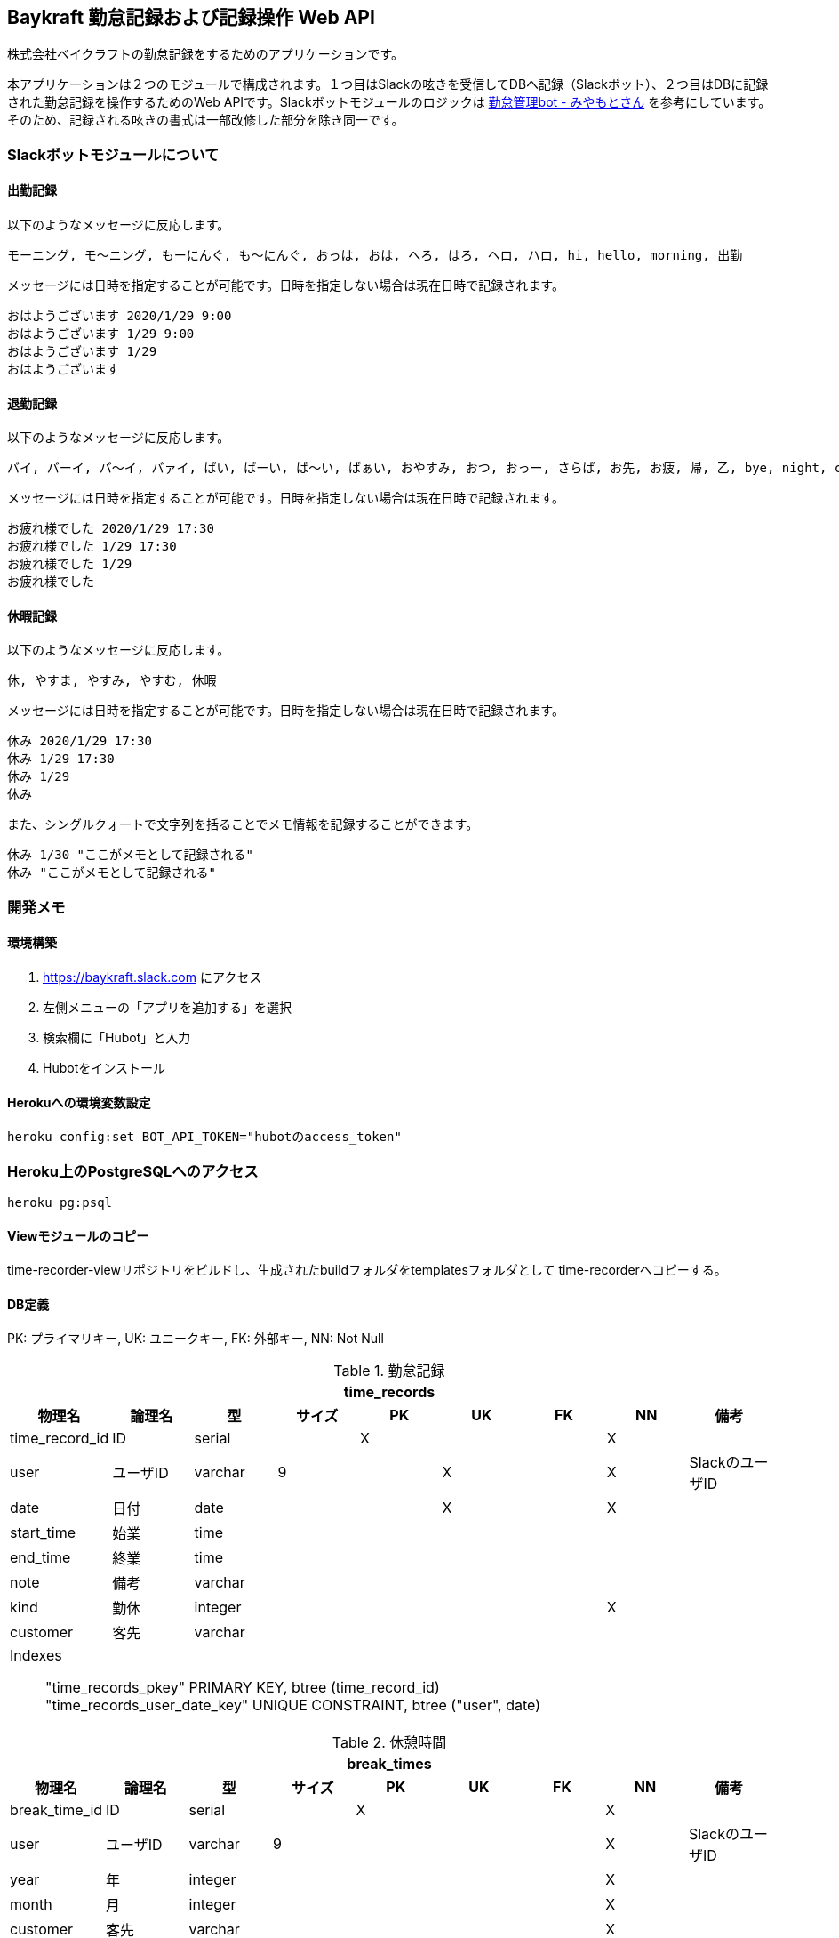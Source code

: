 == Baykraft 勤怠記録および記録操作 Web API

株式会社ベイクラフトの勤怠記録をするためのアプリケーションです。

本アプリケーションは２つのモジュールで構成されます。１つ目はSlackの呟きを受信してDBへ記録（Slackボット）、２つ目はDBに記録された勤怠記録を操作するためのWeb APIです。Slackボットモジュールのロジックは https://github.com/masuidrive/miyamoto[勤怠管理bot - みやもとさん] を参考にしています。そのため、記録される呟きの書式は一部改修した部分を除き同一です。

=== Slackボットモジュールについて

==== 出勤記録

以下のようなメッセージに反応します。
----
モーニング, モ〜ニング, もーにんぐ, も〜にんぐ, おっは, おは, へろ, はろ, ヘロ, ハロ, hi, hello, morning, 出勤
----

メッセージには日時を指定することが可能です。日時を指定しない場合は現在日時で記録されます。
----
おはようございます 2020/1/29 9:00
おはようございます 1/29 9:00
おはようございます 1/29
おはようございます
----

==== 退勤記録

以下のようなメッセージに反応します。
----
バイ, バーイ, バ〜イ, バァイ, ばい, ばーい, ば〜い, ばぁい, おやすみ, おつ, おっー, さらば, お先, お疲, 帰, 乙, bye, night, cu, c u, cyou, c you, seeu, see u, seeyou, see you, 退勤, ごきげんよ, グッバイ, グバイ, さようなら
----

メッセージには日時を指定することが可能です。日時を指定しない場合は現在日時で記録されます。
----
お疲れ様でした 2020/1/29 17:30
お疲れ様でした 1/29 17:30
お疲れ様でした 1/29
お疲れ様でした
----

==== 休暇記録

以下のようなメッセージに反応します。
----
休, やすま, やすみ, やすむ, 休暇
----

メッセージには日時を指定することが可能です。日時を指定しない場合は現在日時で記録されます。
----
休み 2020/1/29 17:30
休み 1/29 17:30
休み 1/29
休み
----

また、シングルクォートで文字列を括ることでメモ情報を記録することができます。
----
休み 1/30 "ここがメモとして記録される"
休み "ここがメモとして記録される"
----

=== 開発メモ

==== 環境構築

1. https://baykraft.slack.com にアクセス
2. 左側メニューの「アプリを追加する」を選択
3. 検索欄に「Hubot」と入力
4. Hubotをインストール

==== Herokuへの環境変数設定

[source,sh]
----
heroku config:set BOT_API_TOKEN="hubotのaccess_token"
----

=== Heroku上のPostgreSQLへのアクセス

[source,sh]
----
heroku pg:psql
----

==== Viewモジュールのコピー

time-recorder-viewリポジトリをビルドし、生成されたbuildフォルダをtemplatesフォルダとして
time-recorderへコピーする。

==== DB定義

PK: プライマリキー, UK: ユニークキー, FK: 外部キー, NN: Not Null

[options="footer"]
.勤怠記録
|===
9+h|time_records
h|物理名 h|論理名 h|型 h|サイズ h|PK h|UK h|FK h|NN h|備考

|time_record_id|ID|serial||X|||X|
|user|ユーザID|varchar|9||X||X|SlackのユーザID
|date|日付|date|||X||X|
|start_time|始業|time||||||
|end_time|終業|time||||||
|note|備考|varchar||||||
|kind|勤休|integer|||||X|
|customer|客先|varchar||||||

9+a|
Indexes::
    "time_records_pkey" PRIMARY KEY, btree (time_record_id) +
    "time_records_user_date_key" UNIQUE CONSTRAINT, btree ("user", date)
|===

[options="footer"]
.休憩時間
|===
9+h|break_times
h|物理名 h|論理名 h|型 h|サイズ h|PK h|UK h|FK h|NN h|備考

|break_time_id|ID|serial||X|||X|
|user|ユーザID|varchar|9||||X|SlackのユーザID
|year|年|integer|||||X|
|month|月|integer|||||X|
|customer|客先|varchar|||||X|
|start_time|始業|time|||||X|
|end_time|終業|time|||||X|

9+a|
Indexes::
    "break_times_pkey" PRIMARY KEY, btree (break_time_id)
|===
